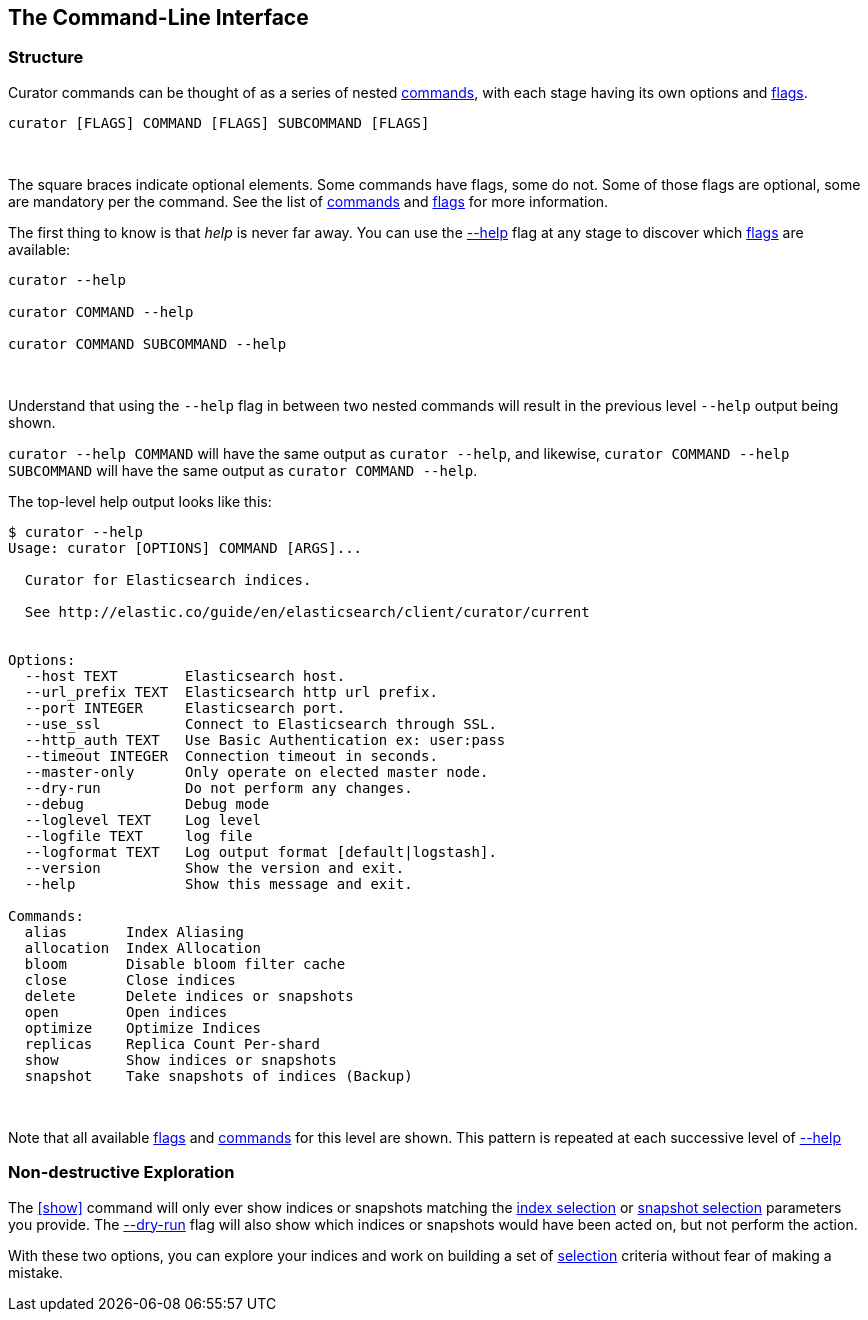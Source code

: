 [[command-line]]
== The Command-Line Interface

=== Structure

Curator commands can be thought of as a series of nested <<commands,commands>>,
with each stage having its own options and <<flags,flags>>.

-------
curator [FLAGS] COMMAND [FLAGS] SUBCOMMAND [FLAGS]
-------

&nbsp;

The square braces indicate optional elements.  Some commands have flags,
some do not.  Some of those flags are optional, some are mandatory per the
command.  See the list of <<commands,commands>> and <<flags,flags>> for more
information.

The first thing to know is that _help_ is never far away.  You can use the
<<help,--help>> flag at any stage to discover which <<flags,flags>> are
available:

-------
curator --help

curator COMMAND --help

curator COMMAND SUBCOMMAND --help
-------

&nbsp;

Understand that using the `--help` flag in between two nested commands will
result in the previous level `--help` output being shown.

`curator --help COMMAND` will have the same output as `curator --help`, and
likewise, `curator COMMAND --help SUBCOMMAND` will have the same output as
`curator COMMAND --help`.

The top-level help output looks like this:

-------
$ curator --help
Usage: curator [OPTIONS] COMMAND [ARGS]...

  Curator for Elasticsearch indices.

  See http://elastic.co/guide/en/elasticsearch/client/curator/current


Options:
  --host TEXT        Elasticsearch host.
  --url_prefix TEXT  Elasticsearch http url prefix.
  --port INTEGER     Elasticsearch port.
  --use_ssl          Connect to Elasticsearch through SSL.
  --http_auth TEXT   Use Basic Authentication ex: user:pass
  --timeout INTEGER  Connection timeout in seconds.
  --master-only      Only operate on elected master node.
  --dry-run          Do not perform any changes.
  --debug            Debug mode
  --loglevel TEXT    Log level
  --logfile TEXT     log file
  --logformat TEXT   Log output format [default|logstash].
  --version          Show the version and exit.
  --help             Show this message and exit.

Commands:
  alias       Index Aliasing
  allocation  Index Allocation
  bloom       Disable bloom filter cache
  close       Close indices
  delete      Delete indices or snapshots
  open        Open indices
  optimize    Optimize Indices
  replicas    Replica Count Per-shard
  show        Show indices or snapshots
  snapshot    Take snapshots of indices (Backup)
-------

&nbsp;

Note that all available <<flags,flags>> and <<commands,commands>> for this level
are shown.  This pattern is repeated at each successive level of <<help,--help>>

=== Non-destructive Exploration

The <<show>> command will only ever show indices or snapshots matching the
<<index-selection,index selection>> or <<snapshot-selection,snapshot selection>>
parameters you provide.  The <<dry-run,--dry-run>> flag will also show which
indices or snapshots would have been acted on, but not perform the action.

With these two options, you can explore your indices and work on building a set
of <<selection,selection>> criteria without fear of making a mistake.
